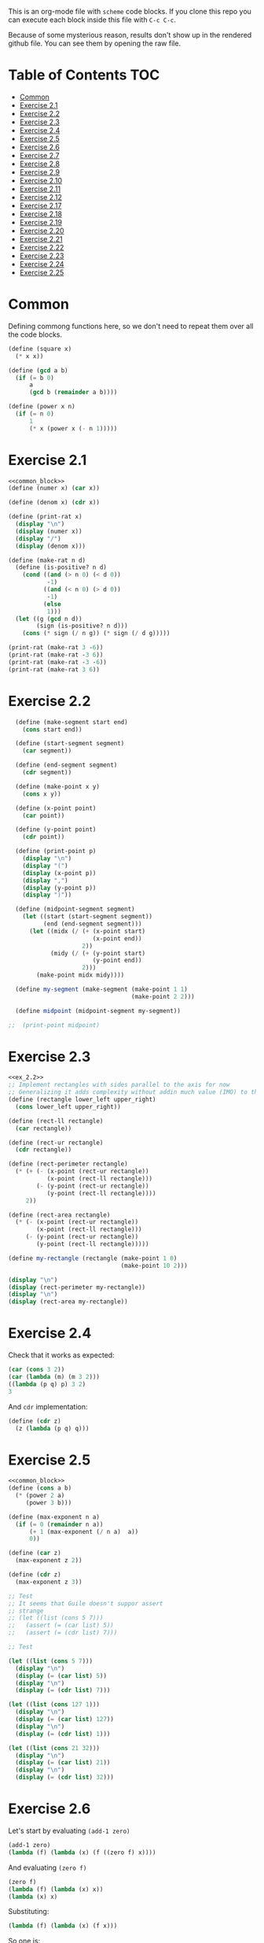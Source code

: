 #+PROPERTY: header-args    :exports both
This is an org-mode file with ~scheme~ code blocks. If you clone this repo you can execute each block inside this file with ~C-c C-c~.

Because of some mysterious reason, results don't show up in the rendered github file. You can see them by opening the raw file.

* Table of Contents :TOC:
- [[#common][Common]]
- [[#exercise-21][Exercise 2.1]]
- [[#exercise-22][Exercise 2.2]]
- [[#exercise-23][Exercise 2.3]]
- [[#exercise-24][Exercise 2.4]]
- [[#exercise-25][Exercise 2.5]]
- [[#exercise-26][Exercise 2.6]]
- [[#exercise-27][Exercise 2.7]]
- [[#exercise-28][Exercise 2.8]]
- [[#exercise-29][Exercise 2.9]]
- [[#exercise-210][Exercise 2.10]]
- [[#exercise-211][Exercise 2.11]]
- [[#exercise-212][Exercise 2.12]]
- [[#exercise-217][Exercise 2.17]]
- [[#exercise-218][Exercise 2.18]]
- [[#exercise-219][Exercise 2.19]]
- [[#exercise-220][Exercise 2.20]]
- [[#exercise-221][Exercise 2.21]]
- [[#exercise-222][Exercise 2.22]]
- [[#exercise-223][Exercise 2.23]]
- [[#exercise-224][Exercise 2.24]]
- [[#exercise-225][Exercise 2.25]]

* Common

Defining commong functions here, so we don't need to repeat them over all the code blocks. 
#+NAME: common_block
#+BEGIN_SRC scheme
  (define (square x)
    (* x x))

  (define (gcd a b)
    (if (= b 0)
        a
        (gcd b (remainder a b))))

  (define (power x n)
    (if (= n 0)
        1
        (* x (power x (- n 1)))))
#+END_SRC


* Exercise 2.1
#+BEGIN_SRC scheme :noweb yes :results output
  <<common_block>>
  (define (numer x) (car x))

  (define (denom x) (cdr x))

  (define (print-rat x)
    (display "\n")
    (display (numer x))
    (display "/")
    (display (denom x)))

  (define (make-rat n d)
    (define (is-positive? n d)
      (cond ((and (> n 0) (< d 0))
             -1)
            ((and (< n 0) (> d 0))
             -1)
            (else
             1)))
    (let ((g (gcd n d))
          (sign (is-positive? n d)))
      (cons (* sign (/ n g)) (* sign (/ d g)))))

  (print-rat (make-rat 3 -6))
  (print-rat (make-rat -3 6))
  (print-rat (make-rat -3 -6))
  (print-rat (make-rat 3 6))

#+END_SRC

#+RESULTS:
: 
: -1/2
: -1/2
: 1/2
: 1/2

* Exercise 2.2

#+NAME: ex_2.2
#+BEGIN_SRC scheme :results output
  (define (make-segment start end)
    (cons start end))

  (define (start-segment segment)
    (car segment))

  (define (end-segment segment)
    (cdr segment))

  (define (make-point x y)
    (cons x y))

  (define (x-point point)
    (car point))

  (define (y-point point)
    (cdr point))

  (define (print-point p)
    (display "\n")
    (display "(")
    (display (x-point p))
    (display ",")
    (display (y-point p))
    (display ")"))

  (define (midpoint-segment segment)
    (let ((start (start-segment segment))
          (end (end-segment segment)))
      (let ((midx (/ (+ (x-point start)
                        (x-point end))
                     2))
            (midy (/ (+ (y-point start)
                        (y-point end))
                     2)))
        (make-point midx midy))))

  (define my-segment (make-segment (make-point 1 1)
                                   (make-point 2 2)))

  (define midpoint (midpoint-segment my-segment))

;;  (print-point midpoint)
#+END_SRC

#+RESULTS:
: 
: (3/2,3/2)

* Exercise 2.3

#+BEGIN_SRC scheme :noweb yes :results output
  <<ex_2.2>>
  ;; Implement rectangles with sides parallel to the axis for now
  ;; Generalizing it adds complexity without addin much value (IMO) to this exercise
  (define (rectangle lower_left upper_right)
    (cons lower_left upper_right))

  (define (rect-ll rectangle)
    (car rectangle))

  (define (rect-ur rectangle)
    (cdr rectangle))

  (define (rect-perimeter rectangle)
    (* (+ (- (x-point (rect-ur rectangle))
             (x-point (rect-ll rectangle)))
          (- (y-point (rect-ur rectangle))
             (y-point (rect-ll rectangle))))
       2))

  (define (rect-area rectangle)
    (* (- (x-point (rect-ur rectangle))
          (x-point (rect-ll rectangle)))
       (- (y-point (rect-ur rectangle))
          (y-point (rect-ll rectangle)))))

  (define my-rectangle (rectangle (make-point 1 0)
                                  (make-point 10 2)))

  (display "\n")
  (display (rect-perimeter my-rectangle))
  (display "\n")
  (display (rect-area my-rectangle))
#+END_SRC

#+RESULTS:
: 
: 22
: 18

* Exercise 2.4
Check that it works as expected:
#+BEGIN_SRC scheme
(car (cons 3 2))
(car (lambda (m) (m 3 2)))
((lambda (p q) p) 3 2)
3
#+END_SRC

And ~cdr~ implementation:
#+BEGIN_SRC scheme
  (define (cdr z)
    (z (lambda (p q) q)))
#+END_SRC

* Exercise 2.5

#+BEGIN_SRC scheme :noweb yes :results output
  <<common_block>>
  (define (cons a b)
    (* (power 2 a)
       (power 3 b)))

  (define (max-exponent n a)
    (if (= 0 (remainder n a))
        (+ 1 (max-exponent (/ n a)  a))
        0))

  (define (car z)
    (max-exponent z 2))

  (define (cdr z)
    (max-exponent z 3))

  ;; Test
  ;; It seems that Guile doesn't suppor assert
  ;; strange
  ;; (let ((list (cons 5 7)))
  ;;   (assert (= (car list) 5))
  ;;   (assert (= (cdr list) 7)))

  ;; Test

  (let ((list (cons 5 7)))
    (display "\n")
    (display (= (car list) 5))
    (display "\n")
    (display (= (cdr list) 7)))

  (let ((list (cons 127 1)))
    (display "\n")
    (display (= (car list) 127))
    (display "\n")
    (display (= (cdr list) 1)))

  (let ((list (cons 21 32)))
    (display "\n")
    (display (= (car list) 21))
    (display "\n")
    (display (= (cdr list) 32)))
#+END_SRC

#+RESULTS:
: 
: #t
: #t
: #t
: #t
: #t
: #t

* Exercise 2.6

Let's start by evaluating ~(add-1 zero)~
#+BEGIN_SRC scheme
(add-1 zero)
(lambda (f) (lambda (x) (f ((zero f) x))))
#+END_SRC

And evaluating ~(zero f)~

#+BEGIN_SRC scheme
(zero f)
(lambda (f) (lambda (x) x))
(lambda (x) x)
#+END_SRC

Substituting:

#+BEGIN_SRC scheme
(lambda (f) (lambda (x) (f x)))
#+END_SRC

So one is:
#+BEGIN_SRC scheme
(define one (lambda (f) (lambda (x) (f x))))
#+END_SRC

Similarly if we evaluate ~(add-1 1)~, the number two will be:

#+BEGIN_SRC scheme
(define two (lambda (f) (lambda (x) (f (f x)))))
#+END_SRC

We can see that a number N is defined by a lambda expression in which a lambda function is applied N times to another lambda expression.

* Exercise 2.7
#+NAME: ex_2.7
#+BEGIN_SRC scheme
  (define (make-interval a b)
    (cons a b))

  (define (upper-bound interval)
    (cdr interval))

  (define (lower-bound interval)
    (car interval))

  (define (add-interval x y)
    (make-interval (+ (lower-bound x) (lower-bound y))
                   (+ (upper-bound x) (upper-bound y))))

  (define (mul-interval x y)
    (let ((p1 (* (lower-bound x) (lower-bound y)))
          (p2 (* (lower-bound x) (upper-bound y)))
          (p3 (* (upper-bound x) (lower-bound y)))
          (p4 (* (upper-bound x) (upper-bound y))))
      (make-interval (min p1 p2 p3 p4)
                     (max p1 p2 p3 p4))))

  (define (div-interval x y)
    (mul-interval x
                  (make-interval (/ 1.0 (upper-bound y))
                                 (/ 1.0 (lower-bound y)))))
#+END_SRC

#+RESULTS: ex_2.7
: #<unspecified>

* Exercise 2.8

#+BEGIN_SRC scheme :noweb yes :results output
  <<ex_2.7>>
  (define (sub-interval x y)
    (make-interval (- (lower-bound x) (upper-bound y))
                   (- (upper-bound x) (lower-bound y))))

  (display (sub-interval (make-interval 3 4)
                         (make-interval 0 2)))
#+END_SRC

#+RESULTS:
: (1 . 4)

* Exercise 2.9

In the case of addition and substraction, let's say we have two intervals: ~[x1, x2], [y1, y2]~

#+BEGIN_SRC
z = x + y = [x1+y1, x2+y2]
z2-z1 = x2-x1 + y2-y1 = width 1 + width 2

z = x - y = [x1-y2, x2-y1]
z2-z1 = x2-x1 + y2-y1 = width 1 + width 2
#+END_SRC

If it were a function of only the widths for multiplication and division, we would expect the resulting width to be the same for operations with same width input. We see that's not the case.

#+BEGIN_SRC scheme :noweb yes :results output
  <<ex_2.7>>

  (display "Mult\n")
  (display (mul-interval (make-interval 0 3)
                         (make-interval 2 7)))
  (display "\n")
  (display (mul-interval (make-interval 10 13)
                         (make-interval 0 5)))
  (display "\n")
  (display "Div\n")
  (display (div-interval (make-interval 1 3)
                         (make-interval 2 7)))
  (display "\n")
  (display (div-interval (make-interval 10 12)
                         (make-interval 1 6)))
#+END_SRC

#+RESULTS:
: Mult
: (0 . 21)
: (0 . 65)
: Div
: (0.14285714285714285 . 1.5)
: (1.6666666666666665 . 12.0)

* Exercise 2.10
#+BEGIN_SRC scheme :noweb yes :results output
  <<ex_2.7>>
  (define (div-interval x y)
    (if (< (* (lower-bound y) (upper-bound y)) 
           0)
        (error "Interval contains 0")
        (mul-interval x
                      (make-interval (/ 1.0 (upper-bound y))
                                     (/ 1.0 (lower-bound y))))))

  (display (div-interval (make-interval 10 12)
                         (make-interval 1 6)))
  (display "\n")
  (display (div-interval (make-interval 10 12)
                         (make-interval -2 6)))


#+END_SRC

#+RESULTS:
: ice-9/boot-9.scm:1669:16: In procedure raise-exception:
: Interval contains 0
: 
: Entering a new prompt.  Type `,bt' for a backtrace or `,q' to continue.
: scheme@(guile-user) [1]> 

* Exercise 2.11
We can construct a table with all the different possibilities. Here 0 means >= 0, 1 means < 0

| xl | xh | yl | yh |
|----+----+----+----|
|  0 |  0 |  0 |  0 |
|  0 |  0 |  0 |  1 |
|  0 |  0 |  1 |  0 |
|  0 |  0 |  1 |  1 |
|  0 |  1 |  0 |  0 |
|  0 |  1 |  0 |  1 |
|  0 |  1 |  1 |  0 |
|  0 |  1 |  1 |  1 |
|  1 |  0 |  0 |  0 |
|  1 |  0 |  0 |  1 |
|  1 |  0 |  1 |  0 |
|  1 |  0 |  1 |  1 |
|  1 |  1 |  0 |  0 |
|  1 |  1 |  0 |  1 |
|  1 |  1 |  1 |  0 |
|  1 |  1 |  1 |  1 |

But we have 16 cases, not 9 as Ben suggested. If we assume that the lower bound of an interval is less than the upper bound (which we have been doing so far), we can eliminate some of this cases, ending up with 9:

| xl | xh | yl | yh |
|----+----+----+----|
|  0 |  0 |  0 |  0 |
|  0 |  0 |  1 |  0 |
|  0 |  0 |  1 |  1 |
|  1 |  0 |  0 |  0 |
|  1 |  0 |  1 |  0 |
|  1 |  0 |  1 |  1 |
|  1 |  1 |  0 |  0 |
|  1 |  1 |  1 |  0 |
|  1 |  1 |  1 |  1 |

Having this, we can now each bound with only two multiplications (one for the lower bound, one for the upper bound), except for the case ~|  1 |  0 |  1 |  0 |~.

In this case need to test two different results for the lower bound, and the upper bound. Our final procedure is:

#+BEGIN_SRC scheme :noweb yes :results output
  <<ex_2.7>>
  (define (mul-interval x y)
    (let ((xl (lower-bound x))
          (xu (upper-bound x))
          (yl (lower-bound y))
          (yu (upper-bound y)))
      (cond ((and (>= xl 0)
                  (>= xu 0)
                  (>= yl 0)
                  (>= yu 0))
             (make-interval (* xl yl) (* xu yu)))
            ((and (>= xl 0)
                  (>= xu 0)
                  (< yl 0)
                  (>= yu 0))
             (make-interval (* xu yl) (* xu yu)))
            ((and (>= xl 0)
                  (>= xu 0)
                  (< yl 0)
                  (< yu 0))
             (make-interval (* xu yl) (* xl yu)))
            ((and (< xl 0)
                  (>= xu 0)
                  (>= yl 0)
                  (>= yu 0))
             (make-interval (* xl yl) (* xu yu)))
            ((and (< xl 0)
                  (>= xu 0)
                  (< yl 0)
                  (>= yu 0))
             (let ((l1 (* xl yu))
                   (l2 (* xu yl))
                   (u1 (* xl yl))
                   (u2 (* xu yu)))
               (make-interval (min l1 l2)
                              (max u1 u2))))
            ((and (< xl 0)
                  (>= xu 0)
                  (< yl 0)
                  (< yu 0))
             (make-interval (* xu yl) (* xl yu)))
            ((and (< xl 0)
                  (< xu 0)
                  (>= yl 0)
                  (>= yu 0))
             (make-interval (* xl yu) (* xu yl)))
            ((and (< xl 0)
                  (< xu 0)
                  (< yl 0)
                  (>= yu 0))
             (make-interval (* xl yu) (* xu yl)))
            ((and (< xl 0)
                  (< xu 0)
                  (< yl 0)
                  (< yu 0))
             (make-interval (* xu yu) (* xl yl))))))

  (display (mul-interval (make-interval -1 10)
                         (make-interval -2 3)))
#+END_SRC

#+RESULTS:
: (-20 . 30)

* Exercise 2.12
#+NAME: ex_2.12
#+BEGIN_SRC scheme :noweb yes
  <<ex_2.7>>
  (define (make-center-width c w)
    (make-interval (- c w) (+ c w)))

  (define (center i)
    (/ (+ (lower-bound i) (upper-bound i)) 2))

  (define (width i)
    (/ (- (upper-bound i) (lower-bound i)) 2))

  (define (make-center-percent c t)
    (make-interval (* c (- 1 (/ t 100)))
                   (* c (+ 1 (/ t 100)))))

  (define (percent i)
    (* (/ (width i) (center i)) 100))
#+END_SRC

* Exercise 2.17
#+BEGIN_SRC scheme
  (define (last-pair list)
    (if (null? (cdr list))
        (car list)
        (last-pair (cdr list))))

  (last-pair (list 23 72 149 34))
#+END_SRC

#+RESULTS:
: 34

* Exercise 2.18

#+BEGIN_SRC scheme 
    (define (reverse items)
      (if (null? items)
          items
          (append (reverse (cdr items)) 
                  (list (car items)))))

  (reverse (list 1 4 9 16 25))
#+END_SRC

#+RESULTS:
| 25 | 16 | 9 | 4 | 1 |

* Exercise 2.19
#+BEGIN_SRC scheme

  (define (except-first-denomination coin-values)
    (cdr coin-values))

  (define (first-denomination coin-values)
    (car coin-values))

  (define (no-more? coin-values)
    (null? coin-values))

  (define (cc amount coin-values)
    (cond ((= amount 0) 1)
          ((or (< amount 0) (no-more? coin-values)) 0)
          (else
           (+ (cc amount
                  (except-first-denomination coin-values))
              (cc (- amount
                     (first-denomination coin-values))
                  coin-values)))))


  (define us-coins (list 50 25 10 5 1))
  (define us-coins-r (list 1 5 10 25 50))

  (define uk-coins (list 100 50 20 10 5 2 1 0.5))



 (cc 100 us-coins)

#+END_SRC

#+RESULTS:
: 292

* Exercise 2.20
#+BEGIN_SRC scheme
  (define (same-parity . input)
    (define (same-parity-helper parity result input)
      (cond ((null? input)
             result)
            ((= (remainder (car input) 2) parity)
             (same-parity-helper parity
                                 (append result (list (car input)))
                                 (cdr input)))
            ((same-parity-helper parity
                                 result
                                 (cdr input)))))

    (same-parity-helper (remainder (car input) 2)
                        (list (car input))
                        (cdr input)))
  (same-parity 2 3 4 5 6 7 10)
#+END_SRC

#+RESULTS:
| 2 | 4 | 6 | 10 |

* Exercise 2.21

Without map:
#+BEGIN_SRC scheme
  (define (square-list items)
    (if (null? items)
        '()
        (cons (* (car items) (car items))
              (square-list (cdr items)))))
  (square-list (list 1 2 3 4))
#+END_SRC

#+RESULTS:
| 1 | 4 | 9 | 16 |

With map:
#+BEGIN_SRC scheme
  (define (square-list items)
    (map (lambda (x) (* x x))
         items))
  (square-list (list 1 2 3 4))
#+END_SRC

#+RESULTS:
| 1 | 4 | 9 | 16 |

* Exercise 2.22

The first implementation produces the answer in the reversed order becasue we keep are adding the square car of the list and adding it to the answer, and then iterating over the cdr of the list.

#+BEGIN_SRC scheme
  (define (square x)
    (* x x))
  (define (square-list items)
    (define (iter things answer)
      (if (null? things)
          answer
          (iter (cdr things)
                (cons answer
                      (square (car things))))))
    (iter items '()))
    (square-list (list 1 2 3 4))
#+END_SRC

This will produce:
((((() . 1) . 4) . 9) . 16)

The reason is that now with cons we are not construction a correct list.
In the first iteration we create a pair ('() . 1). Then we make this the first element of the next pair, (('() . 1) . 4), and so on.
This construction has the form:

(cons (cons (cons nil 1) 4) 9)...

When a correct list has the form (abbreviated to 9 elements):
(cons 1 (cons 4 (cons 9 nil))) 

* Exercise 2.23

#+BEGIN_SRC scheme :results output
  (define (for-each proc items)
    (cond ((null? items)
           #t)
          ((proc (car items))
           (for-each proc (cdr items)))))

  (for-each (lambda (x) (display "\n") (display x))
            (list 57 321 88))
#+END_SRC

#+RESULTS:
: 
: 57
: 321
: 88

* Exercise 2.24
Result:
#+BEGIN_SRC 
(1 (2 (3 4)))
#+END_SRC

Box pointer structure
#+BEGIN_SRC 
(1 (2 (3 4))
             +---+---+                  +---+---+     +---+---+
        ---->| * | *-+----------------->| * | *-+---->| * | / |
             +---+---+                  +---+---+     +---+---=
               |                          |             |
               V                          V             V
             +---+                      +---+   (3 4) +---+---+    +---+---+
             | 1 |                      | 2 |     --->| * | *-+--->| * | / |
             +---+                      +---+         +---+---+    +---+---+
                                                        |            |
                                                        V            V
                                                      +---+        +---+
                                                      | 3 |        | 4 |
                                                      +---+        +---+
#+END_SRC

Tree structure
#+BEGIN_SRC 
            (1 (2 (3 4)))
                /\
               /  \
              1  (2 (3 4))
                   /\
                  /  \
                 2  (3 4)
                     /\
                    3  4
#+END_SRC

* Exercise 2.25
#+BEGIN_SRC scheme
(define list1 (list 1 3 (list 5 7) 9))
(car (cdr (car (cdr (cdr list1)))))

(define list2 (list (list 7)))
(car (car list2))

(define list3 (list 1 (list 2 (list 3 (list 4 (list 5 (list 6 7)))))))
(car (cdr (car (cdr (car (cdr (car (cdr (car (cdr (car (cdr list3))))))))))))
#+END_SRC
